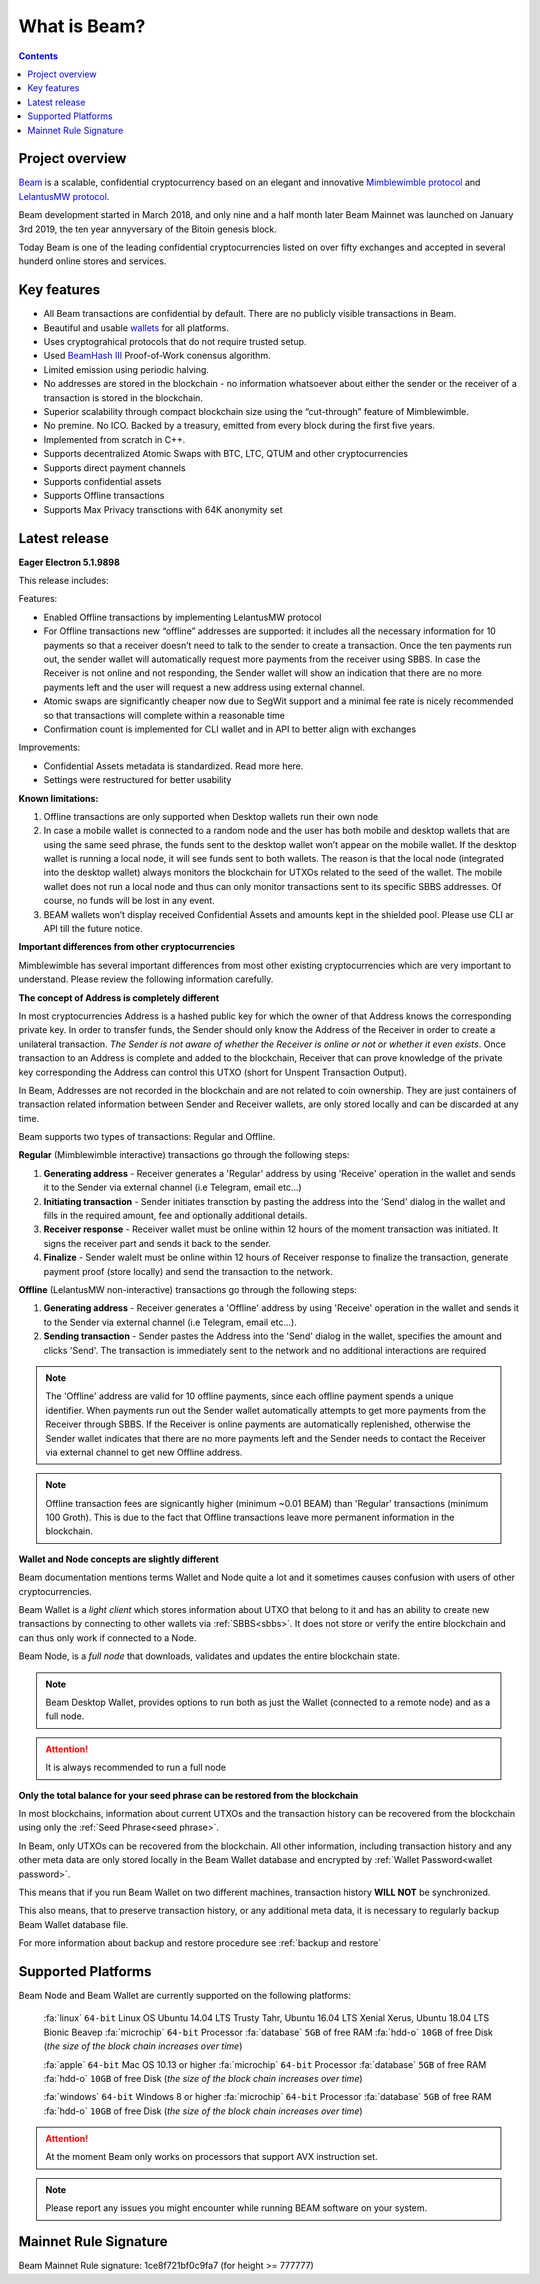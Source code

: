 .. _what_is_beam:

What is Beam?
=============

.. contents::

Project overview
----------------

`Beam <https://beam.mw/>`_ is a scalable, confidential cryptocurrency based on an elegant and innovative `Mimblewimble protocol <https://scalingbitcoin.org/papers/mimblewimble.txt>`_ and `LelantusMW protocol <https://github.com/BeamMW/beam/wiki/Lelantus-MW>`_.

Beam development started in March 2018, and only nine and a half month later Beam Mainnet was launched on January 3rd 2019, the ten year annyversary of the Bitoin genesis block.

Today Beam is one of the leading confidential cryptocurrencies listed on over fifty exchanges and accepted in several hunderd online stores and services.

Key features
------------

* All Beam transactions are confidential by default. There are no publicly visible transactions in Beam.

* Beautiful and usable `wallets <https://beam.mw/downloads>`_ for all platforms.

* Uses cryptograhical protocols that do not require trusted setup.

* Used `BeamHash III <https://docs.beam.mw/beamHash_III_spec.pdf>`_ Proof-of-Work conensus algorithm.

* Limited emission using periodic halving.

* No addresses are stored in the blockchain - no information whatsoever about either the sender or the receiver of a transaction is stored in the blockchain.

* Superior scalability through compact blockchain size using the “cut-through” feature of Mimblewimble.

* No premine. No ICO. Backed by a treasury, emitted from every block during the first five years.

* Implemented from scratch in C++.

* Supports decentralized Atomic Swaps with BTC, LTC, QTUM and other cryptocurrencies

* Supports direct payment channels

* Supports confidential assets

* Supports Offline transactions

* Supports Max Privacy transctions with 64K anonymity set


Latest release
--------------

**Eager Electron 5.1.9898**

This release includes:

Features:

* Enabled Offline transactions by implementing LelantusMW protocol
* For Offline transactions new “offline” addresses are supported: it includes all the necessary information for 10 payments so that a receiver doesn’t need to talk to the sender to create a transaction. Once the ten payments run out, the sender wallet will automatically request more payments from the receiver using SBBS. In case the Receiver is not online and not responding, the Sender wallet will show an indication that there are no more payments left and the user will request a new address using external channel.
* Atomic swaps are significantly cheaper now due to SegWit support and a minimal fee rate is nicely recommended so that transactions will complete within a reasonable time
* Confirmation count is implemented for CLI wallet and in API to better align with exchanges

Improvements:

* Confidential Assets metadata is standardized. Read more here.
* Settings were restructured for better usability

**Known limitations:**

1. Offline transactions are only supported when Desktop wallets run their own node
2. In case a mobile wallet is connected to a random node and the user has both mobile and desktop wallets that are using the same seed phrase, the funds sent to the desktop wallet won’t appear on the mobile wallet. If the desktop wallet is running a local node, it will see funds sent to both wallets. The reason is that the local node (integrated into the desktop wallet) always monitors the blockchain for UTXOs related to the seed of the wallet. The mobile wallet does not run a local node and thus can only monitor transactions sent to its specific SBBS addresses. Of course, no funds will be lost in any event.
3. BEAM wallets won’t display received Confidential Assets and amounts kept in the shielded pool. Please use CLI ar API till the future notice.


**Important differences from other cryptocurrencies**


Mimblewimble has several important differences from most other existing cryptocurrencies which are very important to understand. Please review the following information carefully.

**The concept of Address is completely different**

In most cryptocurrencies Address is a hashed public key for which the owner of that Address knows the corresponding private key. In order to transfer funds, the Sender should only know the Address of the Receiver in order to create a unilateral transaction. *The Sender is not aware of whether the Receiver is online or not or whether it even exists*. Once transaction to an Address is complete and added to the blockchain, Receiver that can prove knowledge of the private key corresponding the Address can control this UTXO (short for Unspent Transaction Output).

In Beam, Addresses are not recorded in the blockchain and are not related to coin ownership. They are just containers of transaction related information between Sender and Receiver wallets, are only stored locally and can be discarded at any time.

Beam supports two types of transactions: Regular and Offline. 

**Regular** (Mimblewimble interactive) transactions go through the following steps:

1. **Generating address** - Receiver generates a 'Regular' address by using 'Receive' operation in the wallet and sends it to the Sender via external channel (i.e Telegram, email etc...)
2. **Initiating transaction** - Sender initiates transction by pasting the address into the 'Send' dialog in the wallet and fills in the required amount, fee and optionally additional details. 
3. **Receiver response** - Receiver wallet must be online within 12 hours of the moment transaction was initiated. It signs the receiver part and sends it back to the sender.
4. **Finalize** - Sender walelt must be online within 12 hours of Receiver response to finalize the transaction, generate payment proof (store locally) and send the transaction to the network.

**Offline** (LelantusMW non-interactive) transactions go through the following steps:

1. **Generating address** - Receiver generates a 'Offline' address by using 'Receive' operation in the wallet and sends it to the Sender via external channel (i.e Telegram, email etc...). 
2. **Sending transaction** - Sender pastes the Address into the 'Send' dialog in the wallet, specifies the amount and clicks 'Send'. The transaction is immediately sent to the network and no additional interactions are required


.. note:: The 'Offline' address are valid for 10 offline payments, since each offline payment spends a unique identifier. When payments run out the Sender wallet automatically attempts to get more payments from the Receiver through SBBS. If the Receiver is online payments are automatically replenished, otherwise the Sender wallet indicates that there are no more payments left and the Sender needs to contact the Receiver via external channel to get new Offline address.

.. note:: Offline transaction fees are signicantly higher (minimum ~0.01 BEAM) than 'Regular' transactions (minimum 100 Groth). This is due to the fact that Offline transactions leave more permanent information in the blockchain.

**Wallet and Node concepts are slightly different**

Beam documentation mentions terms Wallet and Node quite a lot and it sometimes causes confusion with users of other cryptocurrencies.

Beam Wallet is a *light client* which stores information about UTXO that belong to it and has an ability to create new transactions by connecting to other wallets via :ref:`SBBS<sbbs>`. It does not store or verify the entire blockchain and can thus only work if connected to a Node.

Beam Node, is a *full node* that downloads, validates and updates the entire blockchain state.

.. note:: Beam Desktop Wallet, provides options to run both as just the Wallet (connected to a remote node) and as a full node.

.. attention:: It is always recommended to run a full node

**Only the total balance for your seed phrase can be restored from the blockchain**

In most blockchains, information about current UTXOs and the transaction history can be recovered from the blockchain using only the :ref:`Seed Phrase<seed phrase>`.

In Beam, only UTXOs can be recovered from the blockchain. All other information, including transaction history and any other meta data are only stored locally in the Beam Wallet database and encrypted by :ref:`Wallet Password<wallet password>`.

This means that if you run Beam Wallet on two different machines, transaction history **WILL NOT** be synchronized.

This also means, that to preserve transaction history, or any additional meta data, it is necessary to regularly backup Beam Wallet database file.

For more information about backup and restore procedure see :ref:`backup and restore`

.. _supported platforms:

Supported Platforms
-------------------

Beam Node and Beam Wallet are currently supported on the following platforms:

	:fa:`linux` ``64-bit`` Linux OS Ubuntu 14.04 LTS Trusty Tahr, Ubuntu 16.04 LTS Xenial Xerus, Ubuntu 18.04 LTS Bionic Beaveр
	:fa:`microchip` ``64-bit`` Processor
	:fa:`database` ``5GB`` of free RAM
	:fa:`hdd-o` ``10GB`` of free Disk (*the size of the block chain increases over time*)

	:fa:`apple` ``64-bit`` Mac OS 10.13 or higher
	:fa:`microchip` ``64-bit`` Processor
	:fa:`database` ``5GB`` of free RAM
	:fa:`hdd-o` ``10GB`` of free Disk (*the size of the block chain increases over time*)

	:fa:`windows` ``64-bit`` Windows 8 or higher
	:fa:`microchip` ``64-bit`` Processor
	:fa:`database` ``5GB`` of free RAM
	:fa:`hdd-o` ``10GB`` of free Disk (*the size of the block chain increases over time*)


.. attention:: At the moment Beam only works on processors that support AVX instruction set. 


.. note:: Please report any issues you might encounter while running BEAM software on your system. 



.. _rules_signature:

Mainnet Rule Signature
----------------------

Beam Mainnet Rule signature: 1ce8f721bf0c9fa7 (for height >= 777777)